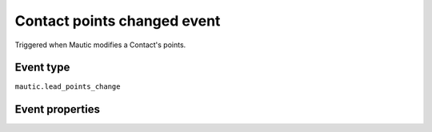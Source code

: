 Contact points changed event
----------------------------
Triggered when Mautic modifies a Contact's points.

Event type
""""""""""""""""""
``mautic.lead_points_change``

Event properties
""""""""""""""""""
